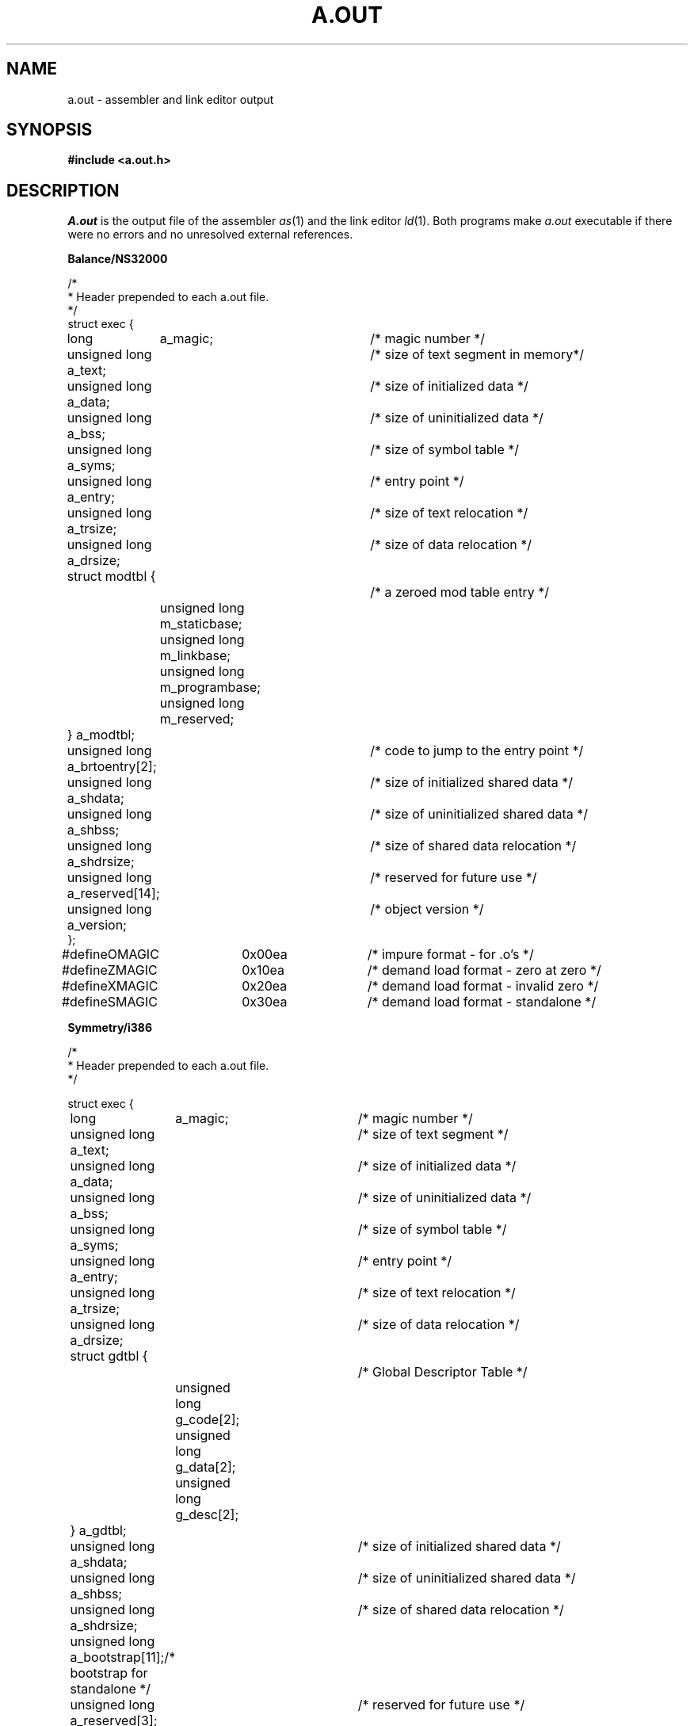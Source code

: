 .\" $Copyright:	$
.\" Copyright (c) 1984, 1985, 1986, 1987, 1988, 1989, 1990 
.\" Sequent Computer Systems, Inc.   All rights reserved.
.\"  
.\" This software is furnished under a license and may be used
.\" only in accordance with the terms of that license and with the
.\" inclusion of the above copyright notice.   This software may not
.\" be provided or otherwise made available to, or used by, any
.\" other person.  No title to or ownership of the software is
.\" hereby transferred.
...
.V= $Header: a.out.5 1.17 90/12/14 $
.TH A.OUT 5 "\*(V)" "DYNIX"
.SH NAME
a.out \- assembler and link editor output
.SH SYNOPSIS
.B #include <a.out.h>
.SH DESCRIPTION
.I A.out
is the output file of the assembler
.IR as (1)
and the link editor
.IR ld (1).
Both programs make
.I a.out
executable if there were no errors
and no unresolved external references.
.nf
.ta 8n 16n 24n 28n 38n
.PP
.B "Balance/NS32000"
.PP
/*
 * Header prepended to each a.out file.
 */
struct exec {
	long	      a_magic;		/* magic number */
	unsigned long a_text;		/* size of text segment in memory*/
	unsigned long a_data;		/* size of initialized data */
	unsigned long a_bss;		/* size of uninitialized data */
	unsigned long a_syms;		/* size of symbol table */
	unsigned long a_entry;		/* entry point */
	unsigned long a_trsize;		/* size of text relocation */
	unsigned long a_drsize;		/* size of data relocation */
	struct modtbl {			/* a zeroed mod table entry */
		unsigned long m_staticbase;
		unsigned long m_linkbase;
		unsigned long m_programbase;
		unsigned long m_reserved;
	} a_modtbl;
	unsigned long a_brtoentry[2];	/* code to jump to the entry point */
	unsigned long a_shdata;		/* size of initialized shared data */
	unsigned long a_shbss;		/* size of uninitialized shared data */
	unsigned long a_shdrsize;	/* size of shared data relocation */
	unsigned long a_reserved[14];	/* reserved for future use */
	unsigned long a_version;	/* object version */
};

#define	OMAGIC		0x00ea		/* impure format - for .o's */
#define	ZMAGIC		0x10ea		/* demand load format - zero at zero */
#define	XMAGIC		0x20ea		/* demand load format - invalid zero */
#define	SMAGIC 		0x30ea		/* demand load format - standalone */
.sp
.B "Symmetry/i386"
.sp
/*
 * Header prepended to each a.out file.
 */

struct exec {
	long	      a_magic;		/* magic number */
	unsigned long a_text;		/* size of text segment */
	unsigned long a_data;		/* size of initialized data */
	unsigned long a_bss;		/* size of uninitialized data */
	unsigned long a_syms;		/* size of symbol table */
	unsigned long a_entry;		/* entry point */
	unsigned long a_trsize;		/* size of text relocation */
	unsigned long a_drsize;		/* size of data relocation */
	struct gdtbl {			/* Global Descriptor Table */
		unsigned long g_code[2];
		unsigned long g_data[2];
		unsigned long g_desc[2];
	} a_gdtbl;
	unsigned long a_shdata;		/* size of initialized shared data */
	unsigned long a_shbss;		/* size of uninitialized shared data */
	unsigned long a_shdrsize;	/* size of shared data relocation */
	unsigned long a_bootstrap[11];	/* bootstrap for standalone */
	unsigned long a_reserved[3];	/* reserved for future use */
	unsigned long a_version;	/* object version */
};

#define	OMAGIC		0x12eb		/* impure format - for .o's */
#define	ZMAGIC		0x22eb		/* demand load format - zero at zero */
#define	XMAGIC		0x32eb		/* demand load format - invalid zero */
#define	SMAGIC		0x42eb		/* demand load format - standalone */

/*
 * Macros to determine validity of object file and offsets in a file.
 *
 * In an executable a.out, a_magic determines how position in the file
 * relates to execution address: ZMAGIC and XMAGIC place position 0 in the
 * file at address EXECPGRND in memory; SMAGIC uses same file and execution
 * addresses.  a_text encodes the virtual (execution) size of the text,
 * not necessarily the size in the file.  Header is included in the
 * text.  N_ADDRADJ() encodes this.
 *
 * In a non-executable a.out (OMAGIC), text starts after header.
 *
 * N_MINSIZ(x) gives minimum size for legal executable.
 */

.ta 8n 16n 30n
#define EXECPGRND       (LOWPAGES*NBPG)

#define	N_BADMAG(x) \e
    (((x).a_magic)!=OMAGIC && ((x).a_magic)!=ZMAGIC && \e
     ((x).a_magic)!=XMAGIC && ((x).a_magic)!=SMAGIC)

#define	N_ADDRADJ(x) \e
	(((x).a_magic =\|= ZMAGIC\||\||\|(x).a_magic =\|= XMAGIC) ? EXECPGRND : 0)
#define	N_TXTOFF(x)	((x).a_magic =\|= OMAGIC ? sizeof (struct exec) : 0)
#define	N_DATAOFF(x)	(N_TXTOFF(x) + (x).a_text - N_ADDRADJ(x))
#define	N_SHDATAOFF(x)	(N_DATAOFF(x) + (x).a_data)
#define	N_TROFF(x)	(N_SHDATAOFF(x) + (x).a_shdata)
#define	N_DROFF(x)	(N_TROFF(x) + (x).a_trsize)
#define	N_SHDROFF(x)	(N_DROFF(x) + (x).a_drsize)
#define	N_SYMOFF(x)	(N_SHDROFF(x) + (x).a_shdrsize)
#define	N_STROFF(x)	(N_SYMOFF(x) + (x).a_syms)

#define	N_MINSIZ(x)	N_TROFF(x)
.DT
.fi
.PP
The file has four sections:
(1) the header,
program text,
and data;
(2) relocation information;
(3) a symbol table;
and (4) a string table
(in that order).
The last three might be omitted
if the program was loaded with the \f2\-s\fP option of
.IR ld ,
or if the symbols and relocation have been removed by
.IR strip (1).
.PP
The header gives the sizes
(in bytes)
of each section.
The header size is included in the size of the text section
(a_text).
.PP
In memory,
the sections are offset by the amount returned by the N_ADDRADJ macro.
Thus,
to get the actual file offsets,
you must subtract N_ADDRADJ from the addresses in the symbol table.
For example,
the actual size of text
(including the header)
in the
.I a.out
file is a_text\-N_ADDRADJ.
.PP
When an
.I a.out
file is executed,
three logical segments are created:
a text segment,
a data segment
(which contains initialized data,
followed by uninitialized data set to 0),
and a stack.
The text segment begins at 0 in the
.I a.out
file,
and at address EXECPGRND (2048 for Balance 4096 for Symmetry) in memory.
.PP
If the magic number in the header is OMAGIC,
then the file is a ".o" file and is not executable.
.PP
If the magic number is ZMAGIC,
then the first EXECPGRND bytes in memory are 0's,
and the text segment begins at address EXECPGRND.
The data segment begins at the first 0 mod EXECPGRND byte boundary
following the end of the text segment.
Both the text and data sizes are multiples of EXECPGRND bytes.
The text segment is not writable;
all processes executing this program share the same text segment.
The pages of the file are brought into the running image as needed
(demand paged).
ZMAGIC is the default format produced by
.IR ld (1),
and is especially suitable for very large programs.
.PP
If the magic number is XMAGIC,
the format is the same as ZMAGIC,
except that the first EXECPGRND bytes in memory are invalid.
XMAGIC is useful for finding NULL-pointer dereferencing bugs.
.PP
If the magic number is SMAGIC,
then the file is a stand alone file that does not run under DYNIX.
In this format,
The text section begins at 0 in memory
(N_ADDRADJ is 0).
By default,
the text and data segments are rounded to EXECPGRND byte boundaries.
The loader's
.B \-p
flag,
which is only valid for SMAGIC files,
instructs the loader to not round the text and data segments.
.PP
The stack occupies the highest possible locations in the core image
and grows downwards.
The stack is automatically extended as required.
The data segment is only extended as requested by
.IR brk (2).
.PP
The header is followed by the
text,
data,
shared data,
text relocation,
data relocation,
shared data relocation,
symbol table,
and string table
(in that order).
When given the name of an exec structure as an argument,
the N_TXTOFF,
N_DATAOFF,
N_SHDATAOFF,
N_SYMOFF,
and N_STROFF macros
return the absolute file positions of the beginning of the
text,
data,
shared data,
symbol table,
and string table sections,
respectively.
The
N_TROFF,
N_DROFF,
and N_SHDROFF macros
return the absolute file positions of the beginning of the
text, data, and shared data relocation information, respectively.
.PP
The first 4 bytes of the string table contain the string table's size.
These bytes are not used for string storage,
but are included in the size.
Thus,
the minimum string table size is 4.
.PP
The layout of a symbol table entry and the principal flag values
that distinguish symbol types are given in the include file as follows:
.PP
.nf
.if n .ta 8n 16n 24n 38n
.if t .ta 8n 12n 18n 24n 38n
/*
 * Format of a symbol table entry.
 */
struct nlist {
	union {
		char *n_name;		/* for use when in-core */
		long n_strx;		/* index into file string table */
	} n_un;
	unsigned char n_type;		/* type flag, N_TEXT etc; see below */
	char	n_other;		/* unused */
	short	n_desc;			/* see <stab.h> */
	unsigned long	n_value;	/* value of symbol (or sdb offset) */
};
#define	n_hash		n_desc		/* used internally by ld */

/*
 * Simple values for n_type.
 */
#define	N_UNDF		0x00		/* undefined */
#define	N_ABS		0x02		/* absolute */
#define	N_TEXT		0x04		/* text (implicitly shared) */
#define	N_DATA		0x06		/* private data */
#define	N_BSS		0x08		/* private bss */
#define	N_COMM		0x0a		/* common (internal to ld) */
#define	N_FN		0x0c		/* file-name */

#define	N_SHARED	0x10		/* shared N_UNDF, N_DATA, N_BSS */
#define	N_SHUNDF	(N_SHARED\||\|N_UNDF)
#define	N_SHDATA	(N_SHARED\||\|N_DATA)
#define	N_SHBSS		(N_SHARED\||\|N_BSS)
#define	N_SHCOMM	(N_SHARED\||\|N_COMM)

#define	N_EXT		0x01		/* external bit, or'ed in */
#define	N_TYPE		0x1e		/* mask for all the type bits */

/*
 * Other permanent symbol table entries have some of the N_STAB bits set.
 * These are given in <stab.h>
 */
#define	N_STAB	0xe0	/* if any of these bits set, don't discard */

/*
 * Format for namelist values.
 */
#define	N_FORMAT	"%08x"
.fi
.DT
.PP
In the
.I a.out
file,
a symbol's n_un.n_strx field gives an index into the string table.
An n_strx value of 0 indicates that no name is associated
with a particular symbol table entry.
The field n_un.n_name can be used to refer to the symbol name
only if the program sets this up using n_strx
and appropriate data from the string table.
.PP
If a symbol's type is undefined external or shared undefined external,
and the value field is non-zero,
the symbol is interpreted by the loader
.IR ld (1)
as the name of a common region whose size is indicated by the value
of the symbol.
.PP
In the text or data,
the value of a byte that is not a portion of a reference to an
undefined external symbol is exactly the value that will appear in
memory when the file is executed.
If a byte in the text or data involves a reference to an undefined
external symbol,
as indicated by the relocation information,
then the value stored in the file is an offset from the associated
external symbol.
When the file is processed by the link editor and the external symbol
becomes defined,
the value of the symbol will be added to the bytes in the file.
.PP
If relocation information is present,
it amounts to eight bytes per relocatable datum as in the following
structure:
.PP
.nf
.ta 8n 16n 26n 30n 42n
/*
 * Format of a relocation datum.
 */
struct relocation_info {
	int		r_address;	/* address which is relocated */
	unsigned int	r_symbolnum:24,	/* local symbol ordinal */
			r_pcrel:1,	/* was relocated pc relative already */
			r_length:2,	/* 0=byte, 1=word, 2=long */
			r_extern:1,	/* doesn't include value of sym ref'd */
			r_bsr:1,	/* this is an entry for a bsr dest. */
			r_disp:1,	/* the value is a displacement */
				:2;	/* nothing, yet */
};
.fi
.DT
.PP
There is no relocation information if a_trsize+a_drsize+a_shdrsize=\|=0.
If r_extern is 0,
then r_symbolnum is actually a n_type for the relocation
(i.e. N_TEXT meaning relative to segment text origin.)
.SH "SEE ALSO"
as(1), ld(1), nm(1), pdbx(1), stab(5), strip(1), ddt(1)
.SH "CAVEATS"
Shared data and bss are supported only for programs that
are linked with the Parallel Programming Library,
.I /usr/lib/libpps.a
(see 
.IR intro (3P)).
